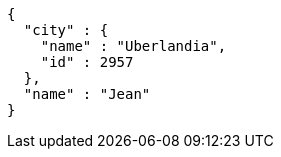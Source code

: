 [source,options="nowrap"]
----
{
  "city" : {
    "name" : "Uberlandia",
    "id" : 2957
  },
  "name" : "Jean"
}
----